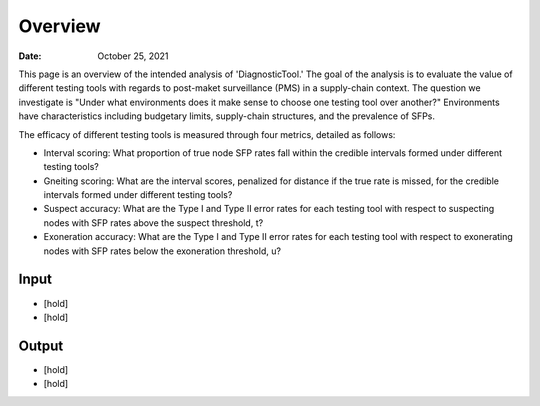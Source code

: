 =============
Overview
=============

:Date: October 25, 2021

This page is an overview of the intended analysis of 'DiagnosticTool.' The goal of the analysis is to evaluate the
value of different testing tools with regards to post-maket surveillance (PMS) in a supply-chain context.
The question we investigate is "Under what environments does it make sense to choose one testing tool over another?"
Environments have characteristics including budgetary limits, supply-chain structures, and the prevalence of SFPs.




The efficacy of different testing tools is measured through four metrics, detailed as follows:

* Interval scoring: What proportion of true node SFP rates fall within the credible intervals formed under different testing tools?
* Gneiting scoring: What are the interval scores, penalized for distance if the true rate is missed, for the credible intervals formed under different testing tools?
* Suspect accuracy: What are the Type I and Type II error rates for each testing tool with respect to suspecting nodes with SFP rates above the suspect threshold, t?
* Exoneration accuracy: What are the Type I and Type II error rates for each testing tool with respect to exonerating nodes with SFP rates below the exoneration threshold, u?




Input
-----

* [hold]
* [hold]

Output
---------

* [hold]
* [hold]

